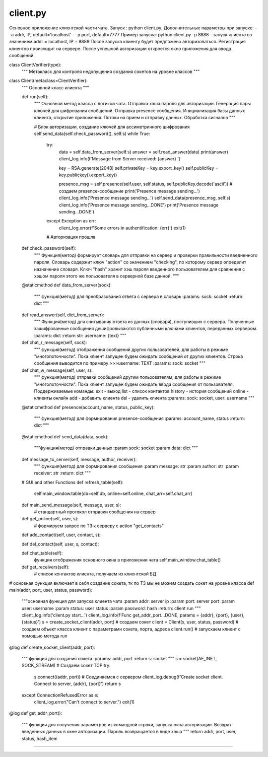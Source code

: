 client.py
==========

Основное приложение клиентской части чата.
Запуск : python client.py.
Дополнительные параметры при запуске:
- -a addr, IP, default='localhost'
- -p port, default=7777
Пример запуска: python client.py -p 8888 - запуск клиента со значением addr = localhost, IP = 8888
После запуска клиенту будет предложено авторизоваться. Регистрация клиентов происходит на сервере.
После успешной авторизации откроется окно приложения для ввода сообщений.


class ClientVerifier(type):
    """
    Метакласс для контроля недопущения создания сокетов на уровне классов
    """


class Client(metaclass=ClientVerifier):
    """
    Основной класс клиента
    """

    def run(self):
        """
        Основной метод класса с логикой чата. Отправка хэша пароля для авторизации.
        Генерация пары ключей для шифрования сообщений. Отправка presence сообщения.
        Инициализация базы данных клиента, открытие приложения. Потоки на прием и отправку данных. Обработка сигналов
        """

        # Блок авторизации, создание ключей для ассиметричного шифрования
        self.send_data(self.check_password(), self.s)
        while True:
            try:
                data = self.data_from_server(self.s)
                answer = self.read_answer(data)
                print(answer)
                client_log.info(f'Message from Server received: {answer} ')

                key = RSA.generate(2048)
                self.privateKey = key.export_key()
                self.publicKey = key.publickey().export_key()

                presence_msg = self.presence(self.user, self.status, self.publicKey.decode('ascii'))  # создаем presence-сообщение
                print('Presence message sending...')
                client_log.info('Presence message sending...')
                self.send_data(presence_msg, self.s)
                client_log.info('Presence message sending...DONE')
                print('Presence message sending...DONE')
            except Exception as err:
                client_log.error(f'Some errors in authentification: {err}')
                exit(1)

            # Авторизация прошла


    def check_password(self):
        """ Функция(метод) формирует словарь для отправки на сервер и проверки правильности введненного пароля.
        Словарь содержит ключ "action" со значением "checking", по которому сервер определит назначение словаря.
        Ключ "hash" хранит хэш пароля введенного пользователем для сравнения с хэшом пароля этого же пользователя
        в серверной базе данной.
        """

    @staticmethod
    def data_from_server(sock):
        """ функция(метод) для преобразования ответа с сервера в словарь
        :params: sock: socket
        :return: dict
        """

    def read_answer(self, dict_from_server):
        """ Функция(метод) для считывания ответа из данных (словаря), поступивших с сервера.
        Полученные зашифрованные сообщения дешифровываются публичными ключами клиентов, переданных сервером.
        :params: dict
        :return str: username: {text}
        """

    def chat_r_message(self, sock):
        """ функция(метод) отображения сообщений других пользователей, для работы в режиме "многопоточности".
        Пока клиент запущен будем ожидать сообщений от других клиентов.
        Строка сообщения выводится по примеру >>>username: TEXT
        :params: sock: socket
        """


    def chat_w_message(self, user, s):
        """ функция(метод) отправки сообщений другим пользователям, для работы в режиме "многопоточности".
        Пока клиент запущен будем ожидать ввода сообщения от пользователя.
        Поддерживаемые команды:
        exit - выход
        list - список контактов
        history - история сообщений
        online - клиенты онлайн
        add - добавить клиента
        del - удалить клиента
        :params: sock: socket, user: username
        """


    @staticmethod
    def presence(account_name, status, public_key):
        """ функция(метод) для формирования presence-сообщения
        :params: account_name, status
        :return: dict
        """


    @staticmethod
    def send_data(data, sock):
        """функция(метод) отправки данных
        :param sock: socket
        :param data: dict
        """

    def message_to_server(self, message, author, receiver):
        """ функция(метод) для формирования сообщения
        :param message: str
        :param author: str
        :param receiver: str
        :return: dict
        """

    # GUI and other Functions
    def refresh_table(self):
        self.main_window.table(db=self.db, online=self.online, chat_arr=self.chat_arr)

    def main_send_message(self, message, user, s):
        # стандартный протокол отправки сообщения на сервер

    def get_online(self, user, s):
        # формируем запрос по ТЗ к серверу с action "get_contacts"

    def add_contact(self, user, contact, s):

    def del_contact(self, user, s, contact):

    def chat_table(self):
        функция отображения основного окна в приложении чата
        self.main_window.chat_table()

    def get_receivers(self):
        # список контактов клиента, получаем из клиентской БД


# основная функция включает в себя создание сокета, тк по ТЗ мы не можем создать сокет на уровне класса
def main(addr, port, user, status, password):
    """основная функция для запуска клиента чата
    :param addr: server ip
    :param port: server port
    :param user: username
    :param status: user status
    :param password: hash
    :return: client run
    """
    client_log.info('client.py start...')
    client_log.info(f'Func get_addr_port...DONE, params = {addr}, {port}, {user}, {status}')
    s = create_socket_client(addr, port)  # создаем сокет
    client = Client(s, user, status, password)  # создаем объект класса клиент с параметрами сокета, порта, адреса
    client.run()  # запускаем клиент с помощью метода run

@log
def create_socket_client(addr, port):
    """ функция для создания сокета
    :params: addr, port
    :return s: socket
    """
    s = socket(AF_INET, SOCK_STREAM)  # Создаем сокет TCP
    try:
        s.connect((addr, port))  # Соединяемся с сервером
        client_log.debug(f'Create socket client. Connect to server, {addr}, {port}')
        return s
    except ConnectionRefusedError as e:
        client_log.error("Can't connect to server.")
        exit(1)

@log
def get_addr_port():
    """ функция для получения параметров из командной строки, запуска окна авторизации.
    Возврат введенных данных в окне авторизации. Пароль возвращается в виде хэша
    """
    return addr, port, user, status, hash_item
==========